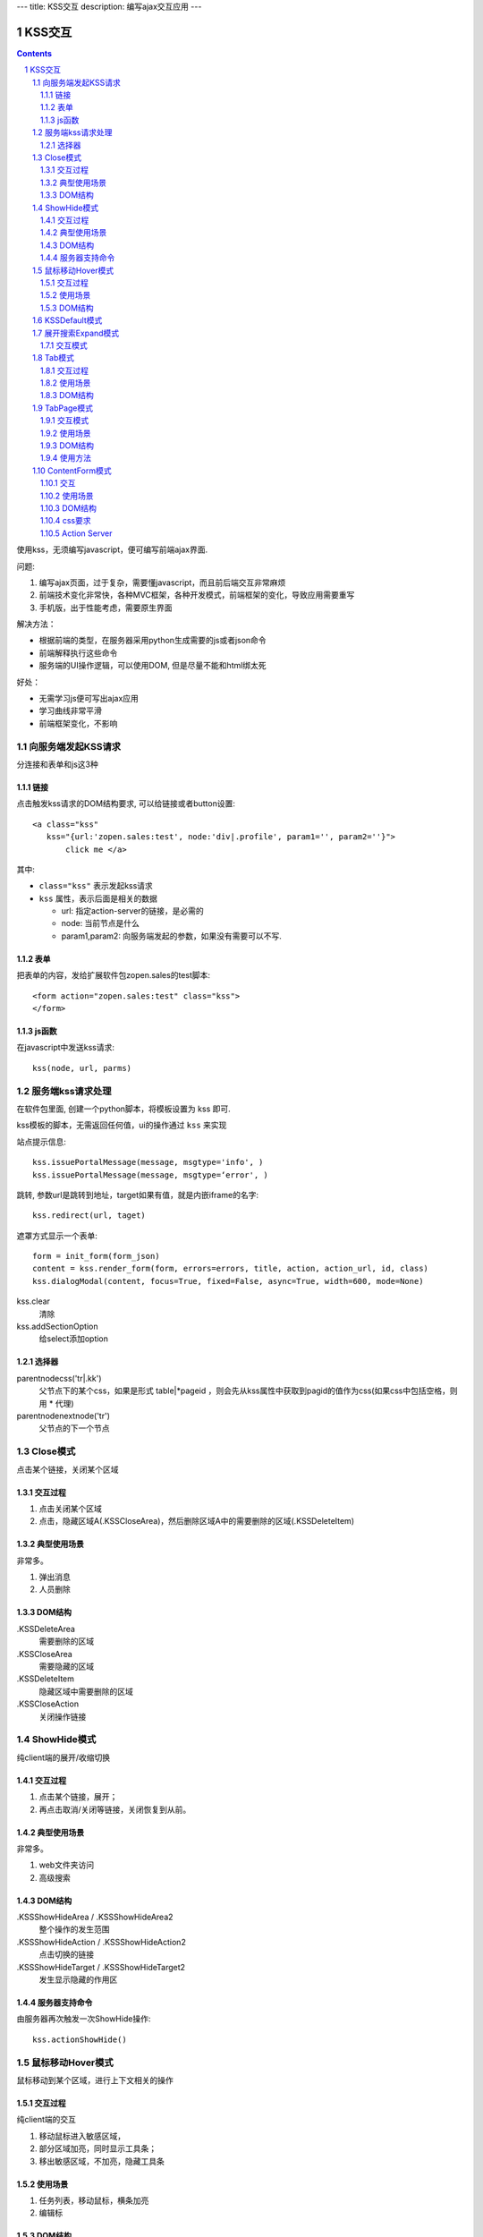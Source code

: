 ---
title: KSS交互
description: 编写ajax交互应用
---

====================
KSS交互
====================

.. Contents::
.. sectnum::

使用kss，无须编写javascript，便可编写前端ajax界面. 

问题:

1. 编写ajax页面，过于复杂，需要懂javascript，而且前后端交互非常麻烦
2. 前端技术变化非常快，各种MVC框架，各种开发模式，前端框架的变化，导致应用需要重写
3. 手机版，出于性能考虑，需要原生界面

解决方法：

- 根据前端的类型，在服务器采用python生成需要的js或者json命令
- 前端解释执行这些命令
- 服务端的UI操作逻辑，可以使用DOM, 但是尽量不能和html绑太死

好处：

- 无需学习js便可写出ajax应用
- 学习曲线非常平滑
- 前端框架变化，不影响

向服务端发起KSS请求
=========================
分连接和表单和js这3种

链接
--------------------------
点击触发kss请求的DOM结构要求, 可以给链接或者button设置::

 <a class="kss"
    kss="{url:'zopen.sales:test', node:'div|.profile', param1='', param2=''}"> 
        click me </a>

其中:

- ``class="kss"`` 表示发起kss请求
- ``kss`` 属性，表示后面是相关的数据

  - url: 指定action-server的链接，是必需的
  - node: 当前节点是什么
  - param1,param2: 向服务端发起的参数，如果没有需要可以不写. 

表单
-----
把表单的内容，发给扩展软件包zopen.sales的test脚本::

 <form action="zopen.sales:test" class="kss">
 </form>

js函数
----------------
在javascript中发送kss请求::

   kss(node, url, parms)

服务端kss请求处理
====================

在软件包里面, 创建一个python脚本，将模板设置为 kss 即可.

kss模板的脚本，无需返回任何值，ui的操作通过 ``kss`` 来实现

站点提示信息::

      kss.issuePortalMessage(message, msgtype='info', )
      kss.issuePortalMessage(message, msgtype=‘error', )

跳转, 参数url是跳转到地址，target如果有值，就是内嵌iframe的名字::

   kss.redirect(url, taget)

遮罩方式显示一个表单::

    form = init_form(form_json)
    content = kss.render_form(form, errors=errors, title, action, action_url, id, class)
    kss.dialogModal(content, focus=True, fixed=False, async=True, width=600, mode=None)

kss.clear
    清除

kss.addSectionOption
    给select添加option


选择器
-----------------
parentnodecss('tr|.kk')
    父节点下的某个css，如果是形式 table|*pageid ，则会先从kss属性中获取到pagid的值作为css(如果css中包括空格，则用 * 代理)

parentnodenextnode('tr')
    父节点的下一个节点

Close模式
====================================================
点击某个链接，关闭某个区域

交互过程
-----------------------
1. 点击关闭某个区域

2. 点击，隐藏区域A(.KSSCloseArea)，然后删除区域A中的需要删除的区域(.KSSDeleteItem)

典型使用场景
-----------------------
非常多。

1. 弹出消息
2. 人员删除

DOM结构
-------------------
.KSSDeleteArea
  需要删除的区域

.KSSCloseArea
  需要隐藏的区域

.KSSDeleteItem
  隐藏区域中需要删除的区域

.KSSCloseAction
  关闭操作链接

ShowHide模式
====================================================
纯client端的展开/收缩切换 

交互过程
-----------------------
1. 点击某个链接，展开；
2. 再点击取消/关闭等链接，关闭恢复到从前。

典型使用场景
-----------------------
非常多。

1. web文件夹访问
2. 高级搜索

DOM结构
-------------------
.KSSShowHideArea / .KSSShowHideArea2
  整个操作的发生范围

.KSSShowHideAction / .KSSShowHideAction2
  点击切换的链接

.KSSShowHideTarget / .KSSShowHideTarget2
  发生显示隐藏的作用区

服务器支持命令
--------------------
由服务器再次触发一次ShowHide操作::

 kss.actionShowHide()

鼠标移动Hover模式
=========================
鼠标移动到某个区域，进行上下文相关的操作

交互过程
--------------------
纯client端的交互

1. 移动鼠标进入敏感区域，
2. 部分区域加亮，同时显示工具条；
3. 移出敏感区域，不加亮，隐藏工具条

使用场景
-------------------
1. 任务列表，移动鼠标，横条加亮
2. 编辑标

DOM结构
-----------------
.KSSHoverArea
   敏感区域

.KSSHoverHilight
   敏感区域的加亮部分，增加class: kssattr('hoverclass')

.KSSHoverToolbar
   临时显示的功能更工具条

KSSDefault模式
=======================
kss默认是禁止preventdefault的，这个可以打开

比如点击链接的时候，执行关闭操作，同时进入某个链接。

只需要在class中增加 KSSDefault即可

展开搜索Expand模式
=================================
点击展开，显示详细信息，再点击收缩

交互模式
-------------------
1. 点击横条
2. 立刻开始展开，展开给与提示

Tab模式
==========================================
一组标签按钮的选中状态切换 

交互过程
----------------------
一组按钮，都有选中和未选中2种状态

1. 点击一个，进入选中状态
2. 点击其他的按钮，当前选中状态丢失，切换为所选按钮
3. 再次点击当前选中，丢失选中状态

使用场景
---------------------
1. 右侧的功能选择按钮，比如文件的上传、编写、创建文件夹等。
2. 上方的按钮
3. 任务展开的下方操作功能区

DOM结构
---------------------
.KSSTabArea
  整个Tab模式的作用区

.KSSTabItem
  每个Tab条目，点击这个触发

.KSSTabPlain
  未选中状态

.KSSTabSelected
  选中状态

TabPage模式
==================================
是Tab模式的扩展，支持页面的切换。

交互模式
--------------
1. 点击某个tab
2. tab变成选中
3. tab页面开始显示正在加载
4. 加载页面完成，正在加载去除
5. 切换tab，页面隐藏，显示正在加载
6. 点击关闭链接，可关闭当前的tab页面，同时tab标签也不选中

使用场景
----------------
1. 上方的功能切换
2. 任务展开页面的操作

DOM结构
--------------------------
.KSSCloseTab
  关闭当前的Tab页面

XXX
  TODO


使用方法
---------------------
::

  kss.showTabPage(page_html)


ContentForm模式
======================
内容区表单，通常会和右侧的添加按钮配合使用

交互
---------------
1. 点击右侧的Tab按钮
2. 中间区域显示正在加载
3. 完成后，在中间区域显示一个表单，正在加载不再显示
4. 点击右侧其他的tab，中间区域隐藏，显示正在加载，直至表单显示
5. 表单取消后，表单关闭，显示从前内容，右侧栏的功能选择按钮需要复原

使用场景
--------------
编写文档、上传文件等

DOM结构
-------------
#kss-content-form
  整个KSS表单

.KSSContentFormAction
  点击链接，显示内容区表单

.KSSContentFormCancel
  取消关闭链接, 会：

  1. 关闭临时的ksscontentform
  2. 显示content区域
  3. 配合右侧区域，隐藏所有的.KSSContentFormAction .KSSTabSelected，显示所有的.KSSContentFormAction .KSSTabPlain

css要求
-----------------
中间区域的表单一般要使用一个showhide的div套数，显示灰色的背景，表示是临时的表单。

Action Server
---------------------
现在kssaddons里面有方法，统一处理::

  kss.showContentForm(form_html)

